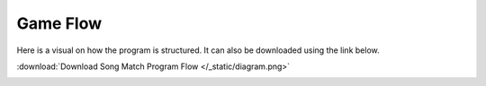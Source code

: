 Game Flow
=========

Here is a visual on how the program is structured.
It can also be downloaded using the link below.

:download:`Download Song Match Program Flow </_static/diagram.png>`

.. image:: /_static/diagram.png
